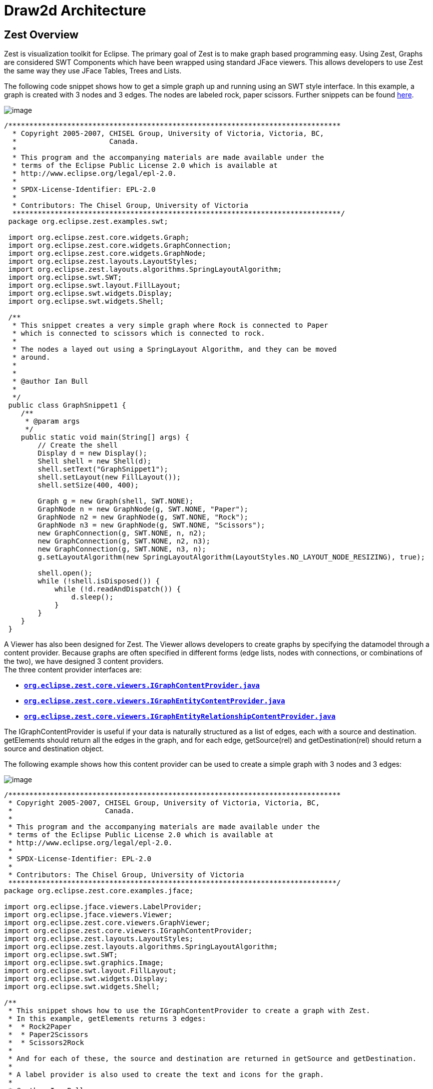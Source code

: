 ifdef::env-github[]
:imagesdir: ../guide/
endif::[]

= Draw2d Architecture

== Zest Overview

Zest is visualization toolkit for Eclipse. The primary goal of Zest is
to make graph based programming easy. Using Zest, Graphs are considered
SWT Components which have been wrapped using standard JFace viewers.
This allows developers to use Zest the same way they use JFace Tables,
Trees and Lists.

The following code snippet shows how to get a simple graph up and
running using an SWT style interface. In this example, a graph is
created with 3 nodes and 3 edges. The nodes are labeled rock, paper
scissors. Further snippets can be found
https://github.com/eclipse-gef/gef-classic/tree/master/org.eclipse.zest.examples[here].

image:images/GraphSnippet1.jpg[image]

[source,java]
----
/*******************************************************************************
  * Copyright 2005-2007, CHISEL Group, University of Victoria, Victoria, BC,
  *                      Canada. 
  *
  * This program and the accompanying materials are made available under the 
  * terms of the Eclipse Public License 2.0 which is available at
  * http://www.eclipse.org/legal/epl-2.0.
  *
  * SPDX-License-Identifier: EPL-2.0
  * 
  * Contributors: The Chisel Group, University of Victoria
  ******************************************************************************/
 package org.eclipse.zest.examples.swt;
 
 import org.eclipse.zest.core.widgets.Graph;
 import org.eclipse.zest.core.widgets.GraphConnection;
 import org.eclipse.zest.core.widgets.GraphNode;
 import org.eclipse.zest.layouts.LayoutStyles;
 import org.eclipse.zest.layouts.algorithms.SpringLayoutAlgorithm;
 import org.eclipse.swt.SWT;
 import org.eclipse.swt.layout.FillLayout;
 import org.eclipse.swt.widgets.Display;
 import org.eclipse.swt.widgets.Shell;
 
 /**
  * This snippet creates a very simple graph where Rock is connected to Paper
  * which is connected to scissors which is connected to rock.
  * 
  * The nodes a layed out using a SpringLayout Algorithm, and they can be moved
  * around.
  * 
  * 
  * @author Ian Bull
  * 
  */
 public class GraphSnippet1 {
    /**
     * @param args
     */
    public static void main(String[] args) {
        // Create the shell
        Display d = new Display();
        Shell shell = new Shell(d);
        shell.setText("GraphSnippet1");
        shell.setLayout(new FillLayout());
        shell.setSize(400, 400);
 
        Graph g = new Graph(shell, SWT.NONE);
        GraphNode n = new GraphNode(g, SWT.NONE, "Paper");
        GraphNode n2 = new GraphNode(g, SWT.NONE, "Rock");
        GraphNode n3 = new GraphNode(g, SWT.NONE, "Scissors");
        new GraphConnection(g, SWT.NONE, n, n2);
        new GraphConnection(g, SWT.NONE, n2, n3);
        new GraphConnection(g, SWT.NONE, n3, n);
        g.setLayoutAlgorithm(new SpringLayoutAlgorithm(LayoutStyles.NO_LAYOUT_NODE_RESIZING), true);
 
        shell.open();
        while (!shell.isDisposed()) {
            while (!d.readAndDispatch()) {
                d.sleep();
            }
        }
    }
 }
----

A Viewer has also been designed for Zest. The Viewer allows developers
to create graphs by specifying the datamodel through a content provider.
Because graphs are often specified in different forms (edge lists, nodes
with connections, or combinations of the two), we have designed 3
content providers. +
The three content provider interfaces are:

* link:../reference/api/org/eclipse/zest/core/viewers/IGraphContentProvider.html[*`org.eclipse.zest.core.viewers.IGraphContentProvider.java`*]
* link:../reference/api/org/eclipse/zest/core/viewers/IGraphEntityContentProvider.html[*`org.eclipse.zest.core.viewers.IGraphEntityContentProvider.java`*]
* link:../reference/api/org/eclipse/zest/core/viewers/IGraphEntityRelationshipContentProvider.html[*`org.eclipse.zest.core.viewers.IGraphEntityRelationshipContentProvider.java`*]

The IGraphContentProvider is useful if your data is naturally structured
as a list of edges, each with a source and destination. getElements
should return all the edges in the graph, and for each edge,
getSource(rel) and getDestination(rel) should return a source and
destination object.

The following example shows how this content provider can be used to
create a simple graph with 3 nodes and 3 edges:

image:images/GraphJFaceSnippet2.jpg[image]

[source,java]
----
/*******************************************************************************
 * Copyright 2005-2007, CHISEL Group, University of Victoria, Victoria, BC,
 *                      Canada. 
 *
 * This program and the accompanying materials are made available under the 
 * terms of the Eclipse Public License 2.0 which is available at
 * http://www.eclipse.org/legal/epl-2.0.
 *
 * SPDX-License-Identifier: EPL-2.0
 * 
 * Contributors: The Chisel Group, University of Victoria
 ******************************************************************************/
package org.eclipse.zest.core.examples.jface;

import org.eclipse.jface.viewers.LabelProvider;
import org.eclipse.jface.viewers.Viewer;
import org.eclipse.zest.core.viewers.GraphViewer;
import org.eclipse.zest.core.viewers.IGraphContentProvider;
import org.eclipse.zest.layouts.LayoutStyles;
import org.eclipse.zest.layouts.algorithms.SpringLayoutAlgorithm;
import org.eclipse.swt.SWT;
import org.eclipse.swt.graphics.Image;
import org.eclipse.swt.layout.FillLayout;
import org.eclipse.swt.widgets.Display;
import org.eclipse.swt.widgets.Shell;

/**
 * This snippet shows how to use the IGraphContentProvider to create a graph with Zest.
 * In this example, getElements returns 3 edges:
 *  * Rock2Paper
 *  * Paper2Scissors
 *  * Scissors2Rock
 * 
 * And for each of these, the source and destination are returned in getSource and getDestination.
 * 
 * A label provider is also used to create the text and icons for the graph.
 * 
 * @author Ian Bull
 * 
 */
public class GraphJFaceSnippet2 {

    static class MyContentProvider implements IGraphContentProvider {

        public Object getSource(Object rel) {
            if ("Rock2Paper".equals(rel)) {
                return "Rock";
            } else if ("Paper2Scissors".equals(rel)) {
                return "Paper";
            } else if ("Scissors2Rock".equals(rel)) {
                return "Scissors";
            }
            return null;
        }

        public Object[] getElements(Object input) {
            return new Object[] { "Rock2Paper", "Paper2Scissors", "Scissors2Rock" };
        }

        public Object getDestination(Object rel) {
            if ("Rock2Paper".equals(rel)) {
                return "Paper";
            } else if ("Paper2Scissors".equals(rel)) {
                return "Scissors";
            } else if ("Scissors2Rock".equals(rel)) {
                return "Rock";
            }
            return null;
        }

        public double getWeight(Object connection) {
            return 0;
        }

        public void dispose() {
        }

        public void inputChanged(Viewer viewer, Object oldInput, Object newInput) {
        }

    }

    static class MyLabelProvider extends LabelProvider {
        final Image image = Display.getDefault().getSystemImage(SWT.ICON_WARNING);

        public Image getImage(Object element) {
            if (element.equals("Rock") || element.equals("Paper") || element.equals("Scissors")) {
                return image;
            }
            return null;
        }

        public String getText(Object element) {
            return element.toString();
        }

    }

    static GraphViewer viewer = null;

    /**
     * @param args
     */
    public static void main(String[] args) {
        Display d = new Display();
        Shell shell = new Shell(d);
        shell.setText("GraphJFaceSnippet2");
        shell.setLayout(new FillLayout(SWT.VERTICAL));
        shell.setSize(400, 400);
        viewer = new GraphViewer(shell, SWT.NONE);
        viewer.setContentProvider(new MyContentProvider());
        viewer.setLabelProvider(new MyLabelProvider());
        viewer.setLayoutAlgorithm(new SpringLayoutAlgorithm(LayoutStyles.NO_LAYOUT_NODE_RESIZING));
        viewer.setInput(new Object());
        shell.open();
        while (!shell.isDisposed()) {
            while (!d.readAndDispatch()) {
                d.sleep();
            }
        }

    }
}
----
